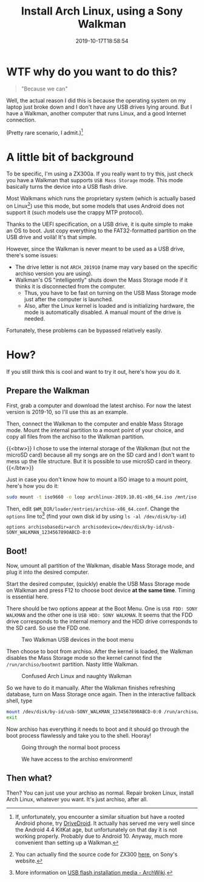 #+TITLE: Install Arch Linux, using a Sony Walkman
#+DATE: 2019-10-17T18:58:54
#+DESCRIPTION: "Because we can"
#+TAGS[]: walkman linux
#+LICENSE: cc-sa
#+TOC: true

* WTF why do you want to do this?
#+BEGIN_QUOTE
"Because we can"
#+END_QUOTE

Well, the actual reason I did this is because the operating system on my laptop just broke down and I don't have any USB drives lying around. But I have a Walkman, another computer that runs Linux, and a good Internet connection.

(Pretty rare scenario, I admit.)[fn:1]

[fn:1] If, unfortunately, you encounter a similar situation but have a rooted Android phone, try [[https://www.drivedroid.io/][DriveDroid]]. It actually has served me very well since the Android 4.4 KitKat age, but unfortunately on that day it is not working properly. Probably due to Android 10. Anyway, much more convenient than setting up a Walkman.

* A little bit of background
To be specific, I'm using a ZX300a. If you really want to try this, just check you have a Walkman that supports =USB Mass Storage= mode. This mode basically turns the device into a USB flash drive.

Most Walkmans which runs the proprietary system (which is actually based on Linux[fn:2]) use this mode, but some models that uses Android does not support it (such models use the crappy MTP protocol).

Thanks to the UEFI specification, on a USB drive, it is quite simple to make an OS to boot. Just copy everything to the FAT32-formatted partition on the USB drive and voilà! It's that simple.

However, since the Walkman is never meant to be used as a USB drive, there's some issues:

+ The drive letter is not =ARCH_201910= (name may vary based on the specific archiso version you are using).
+ Walkman's OS "intelligently" shuts down the Mass Storage mode if it thinks it is disconnected from the computer.
  - Thus, you have to be fast on turning on the USB Mass Storage mode just after the computer is launched.
  - Also, after the Linux kernel is loaded and is initializing hardware, the mode is automatically disabled. A manual mount of the drive is needed.

Fortunately, these problems can be bypassed relatively easily.

[fn:2] You can actually find the source code for ZX300 [[http://oss.sony.net/Products/Linux/Audio/NW-ZX300.html][here]], on Sony's website.

* How?
If you still think this is cool and want to try it out, here's how you do it.

** Prepare the Walkman
First, grab a computer and download the latest archiso. For now the latest version is 2019-10, so I'll use this as an example.

Then, connect the Walkman to the computer and enable Mass Storage mode. Mount the internal partition to a mount point of your choice, and copy all files from the archiso to the Walkman partition.

{{<btw>}}
I chose to use the internal storage of the Walkman (but not the microSD card) because all my songs are on the SD card and I don't want to mess up the file structure. But it is possible to use microSD card in theory.
{{</btw>}}

Just in case you don't know how to mount a ISO image to a mount point, here's how you do it:

#+BEGIN_SRC bash
sudo mount -t iso9660 -o loop archlinux-2019.10.01-x86_64.iso /mnt/iso
#+END_SRC

Then, edit ~$WM_DIR/loader/entries/archiso-x86_64.conf~. Change the ~options~ line to[fn:3] (find your own disk id by using ~ls -al /dev/disk/by-id~)

#+BEGIN_SRC
options archisobasedir=arch archisodevice=/dev/disk/by-id/usb-SONY_WALKMAN_1234567890ABCD-0:0
#+END_SRC

[fn:3] More information on [[https://wiki.archlinux.org/index.php/USB_flash_installation_media#In_GNU/Linux_2][USB flash installation media - ArchWiki]].

** Boot!
Now, umount all partition of the Walkman, disable Mass Storage mode, and plug it into the desired computer. 

Start the desired computer, (quickly) enable the USB Mass Storage mode on Walkman and press F12 to choose boot device *at the same time*. Timing is essential here.

There should be two options appear at the Boot Menu. One is =USB FDD: SONY WALKMAN= and the other one is =USB HDD: SONY WALKMAN=. It seems that the FDD drive corresponds to the internal memory and the HDD drive corresponds to the SD card. So use the FDD one.

#+CAPTION: Two Walkman USB devices in the boot menu
[[/img/walkman/0_boot_menu-web.jpg]]

Then choose to boot from archiso. After the kernel is loaded, the Walkman disables the Mass Storage mode so the kernel cannot find the ~/run/archiso/bootmnt~ partition. Nasty little Walkman.

#+CAPTION: Confused Arch Linux and naughty Walkman
[[/img/walkman/1_umount_after_kernel.jpg]]

So we have to do it manually. After the Walkman finishes refreshing database, turn on Mass Storage once again. Then in the interactive fallback shell, type

#+BEGIN_SRC sh
mount /dev/disk/by-id/usb-SONY_WALKMAN_1234567890ABCD-0:0 /run/archiso/bootmnt
exit
#+END_SRC

Now archiso has everything it needs to boot and it should go through the boot process flawlessly and take you to the shell. Hooray!

#+CAPTION: Going through the normal boot process
[[/img/walkman/3_loading-web.jpg]]

#+CAPTION: We have access to the archiso environment!
[[/img/walkman/4_done-web.jpg]]

** Then what?
Then? You can just use your archiso as normal. Repair broken Linux, install Arch Linux, whatever you want. It's just archiso, after all.
